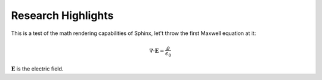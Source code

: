 Research Highlights
===================

This is a test of the math rendering capabilities of Sphinx, let't throw the first Maxwell equation at it:

.. math::

    \nabla \cdot \mathbf{E} = \frac{\varrho}{\epsilon_0}

:math:`\mathbf{E}` is the electric field.